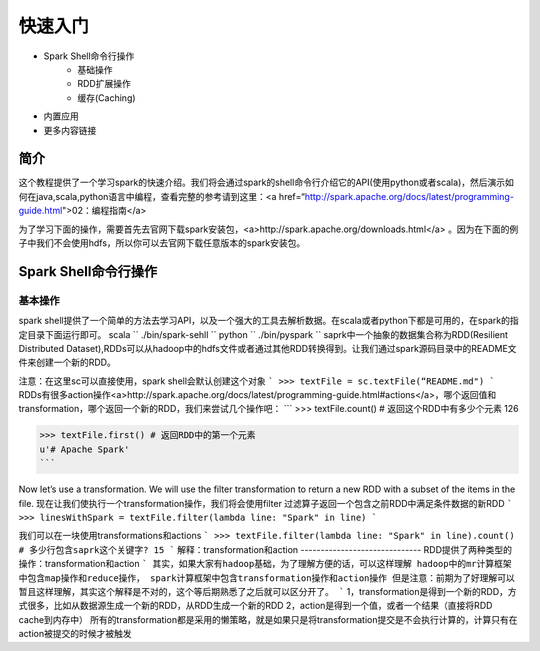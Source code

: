 ========================
快速入门
========================

* Spark Shell命令行操作
     * 基础操作
     * RDD扩展操作
     * 缓存(Caching)
* 内置应用
* 更多内容链接

简介
------------------------
这个教程提供了一个学习spark的快速介绍。我们将会通过spark的shell命令行介绍它的API(使用python或者scala)，然后演示如何在java,scala,python语言中编程，查看完整的参考请到这里：<a href=“http://spark.apache.org/docs/latest/programming-guide.html">02：编程指南</a>

为了学习下面的操作，需要首先去官网下载spark安装包，<a>http://spark.apache.org/downloads.html</a>  。因为在下面的例子中我们不会使用hdfs，所以你可以去官网下载任意版本的spark安装包。



Spark Shell命令行操作
---------------------
基本操作
~~~~~~~~~
spark shell提供了一个简单的方法去学习API，以及一个强大的工具去解析数据。在scala或者python下都是可用的，在spark的指定目录下面运行即可。
scala
``
./bin/spark-sehll
``
python
``
./bin/pyspark
``
saprk中一个抽象的数据集合称为RDD(Resilient Distributed Dataset),RDDs可以从hadoop中的hdfs文件或者通过其他RDD转换得到。让我们通过spark源码目录中的README文件来创建一个新的RDD。

注意：在这里sc可以直接使用，spark shell会默认创建这个对象
```
>>> textFile = sc.textFile(“README.md")
```
RDDs有很多action操作<a>http://spark.apache.org/docs/latest/programming-guide.html#actions</a>，哪个返回值和transformation，哪个返回一个新的RDD，我们来尝试几个操作吧：
```
>>> textFile.count() # 返回这个RDD中有多少个元素
126

>>> textFile.first() # 返回RDD中的第一个元素
u'# Apache Spark'
```

Now let’s use a transformation. We will use the filter transformation to return a new RDD with a subset of the items in the file.
现在让我们使执行一个transformation操作，我们将会使用filter 过滤算子返回一个包含之前RDD中满足条件数据的新RDD
```
>>> linesWithSpark = textFile.filter(lambda line: "Spark" in line)
```

我们可以在一块使用transformations和actions
```
>>> textFile.filter(lambda line: "Spark" in line).count() # 多少行包含saprk这个关键字?
15
```
解释：transformation和action
------------------------------
RDD提供了两种类型的操作：transformation和action
```
其实，如果大家有hadoop基础，为了理解方便的话，可以这样理解
hadoop中的mr计算框架中包含map操作和reduce操作，
spark计算框架中包含transformation操作和action操作
但是注意：前期为了好理解可以暂且这样理解，其实这个解释是不对的，这个等后期熟悉了之后就可以区分开了。
```
1，transformation是得到一个新的RDD，方式很多，比如从数据源生成一个新的RDD，从RDD生成一个新的RDD
2，action是得到一个值，或者一个结果（直接将RDD cache到内存中）
所有的transformation都是采用的懒策略，就是如果只是将transformation提交是不会执行计算的，计算只有在action被提交的时候才被触发
